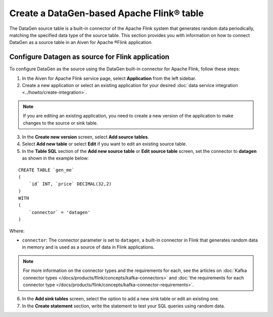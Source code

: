 Create a DataGen-based Apache Flink® table
===========================================

The DataGen source table is a built-in connector of the Apache Flink system that generates random data periodically, matching the specified data type of the source table. This section provides you with information on how to connect DataGen as a source table in an Aiven for Apache ®Flink application.

Configure Datagen as source for Flink application
-------------------------------------------------
To configure DataGen as the source using the DataGen built-in connector for Apache Flink, follow these steps: 

1. In the Aiven for Apache Flink service page, select **Application** from the left sidebar.
2. Create a new application or select an existing application for your desired :doc:`data service integration <../howto/create-integration>`. 

.. note:: 
    If you are editing an existing application, you need to create a new version of the application to make changes to the source or sink table.

3. In the **Create new version** screen, select **Add source tables**.
4. Select **Add new table** or select **Edit** if you want to edit an existing source table. 
5. In the **Table SQL** section of the **Add new source table** or **Edit source table** screen,  set the connector to **datagen** as shown in the example below:

::

    CREATE TABLE `gen_me` 
    ( 
        `id` INT, `price` DECIMAL(32,2)
    ) 
    WITH
    (
        `connector` = 'datagen'
    )

Where:

* ``connector``: The connector parameter is set to ``datagen``, a built-in connector in Flink that generates random data in memory and is used as a source of data in Flink applications. 
   
.. note::
    For more information on the connector types and the requirements for each, see the articles on :doc:`Kafka connector types </docs/products/flink/concepts/kafka-connectors>` and :doc:`the requirements for each connector type </docs/products/flink/concepts/kafka-connector-requirements>`.

6. In the **Add sink tables** screen, select the option to add a new sink table or edit an existing one.
7. In the **Create statement** section, write the statement to test your SQL queries using random data. 
